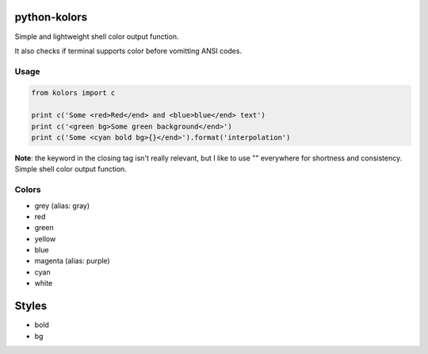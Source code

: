 python-kolors
=============

Simple and lightweight shell color output function.

It also checks if terminal supports color before vomitting ANSI codes.

Usage
-----

.. code:: python

    from kolors import c

    print c('Some <red>Red</end> and <blue>blue</end> text')
    print c('<green bg>Some green background</end>')
    print c('Some <cyan bold bg>{}</end>').format('interpolation')

**Note**: the keyword in the closing tag isn't really relevant, but I
like to use "" everywhere for shortness and consistency. Simple shell
color output function.

Colors
------

-  grey (alias: gray)
-  red
-  green
-  yellow
-  blue
-  magenta (alias: purple)
-  cyan
-  white

Styles
======

-  bold
-  bg



